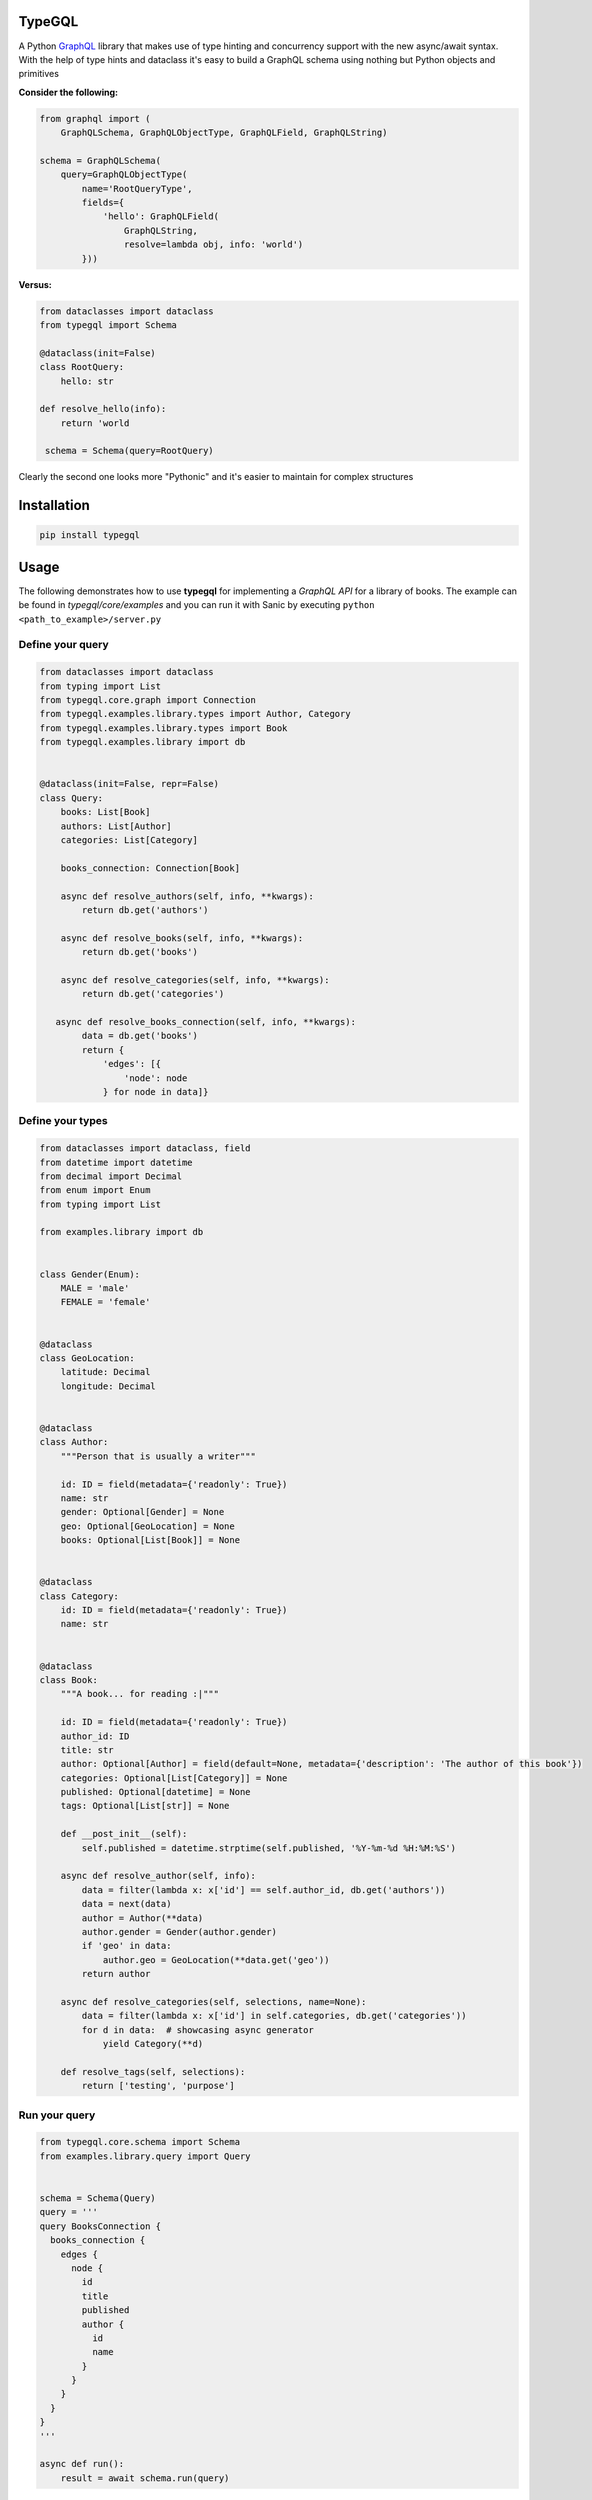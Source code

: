 .. role:: python(code)
    :language: python

TypeGQL
========

A Python `GraphQL <https://graphql.org>`_ library that makes use of type hinting and concurrency support with the new async/await syntax.
With the help of type hints and dataclass it's easy to build a GraphQL schema using nothing but Python objects and primitives

**Consider the following:**

.. code-block:: python

    from graphql import (
        GraphQLSchema, GraphQLObjectType, GraphQLField, GraphQLString)

    schema = GraphQLSchema(
        query=GraphQLObjectType(
            name='RootQueryType',
            fields={
                'hello': GraphQLField(
                    GraphQLString,
                    resolve=lambda obj, info: 'world')
            }))

**Versus:**

.. code-block:: python

    from dataclasses import dataclass
    from typegql import Schema

    @dataclass(init=False)
    class RootQuery:
        hello: str

    def resolve_hello(info):
        return 'world

     schema = Schema(query=RootQuery)

Clearly the second one looks more "Pythonic" and it's easier to maintain for complex structures

Installation
============

.. code-block:: python

    pip install typegql


Usage
=====

The following demonstrates how to use **typegql** for implementing a *GraphQL API* for a library of books.
The example can be found in *typegql/core/examples* and you can run it with Sanic by executing ``python <path_to_example>/server.py``

Define your query
-----------------

.. code-block:: python

    from dataclasses import dataclass
    from typing import List
    from typegql.core.graph import Connection
    from typegql.examples.library.types import Author, Category
    from typegql.examples.library.types import Book
    from typegql.examples.library import db


    @dataclass(init=False, repr=False)
    class Query:
        books: List[Book]
        authors: List[Author]
        categories: List[Category]

        books_connection: Connection[Book]

        async def resolve_authors(self, info, **kwargs):
            return db.get('authors')

        async def resolve_books(self, info, **kwargs):
            return db.get('books')

        async def resolve_categories(self, info, **kwargs):
            return db.get('categories')

       async def resolve_books_connection(self, info, **kwargs):
            data = db.get('books')
            return {
                'edges': [{
                    'node': node
                } for node in data]}


Define your types
-----------------

.. code-block:: python

    from dataclasses import dataclass, field
    from datetime import datetime
    from decimal import Decimal
    from enum import Enum
    from typing import List

    from examples.library import db


    class Gender(Enum):
        MALE = 'male'
        FEMALE = 'female'


    @dataclass
    class GeoLocation:
        latitude: Decimal
        longitude: Decimal


    @dataclass
    class Author:
        """Person that is usually a writer"""

        id: ID = field(metadata={'readonly': True})
        name: str
        gender: Optional[Gender] = None
        geo: Optional[GeoLocation] = None
        books: Optional[List[Book]] = None


    @dataclass
    class Category:
        id: ID = field(metadata={'readonly': True})
        name: str


    @dataclass
    class Book:
        """A book... for reading :|"""

        id: ID = field(metadata={'readonly': True})
        author_id: ID
        title: str
        author: Optional[Author] = field(default=None, metadata={'description': 'The author of this book'})
        categories: Optional[List[Category]] = None
        published: Optional[datetime] = None
        tags: Optional[List[str]] = None

        def __post_init__(self):
            self.published = datetime.strptime(self.published, '%Y-%m-%d %H:%M:%S')

        async def resolve_author(self, info):
            data = filter(lambda x: x['id'] == self.author_id, db.get('authors'))
            data = next(data)
            author = Author(**data)
            author.gender = Gender(author.gender)
            if 'geo' in data:
                author.geo = GeoLocation(**data.get('geo'))
            return author

        async def resolve_categories(self, selections, name=None):
            data = filter(lambda x: x['id'] in self.categories, db.get('categories'))
            for d in data:  # showcasing async generator
                yield Category(**d)

        def resolve_tags(self, selections):
            return ['testing', 'purpose']


Run your query
--------------

.. code-block:: python

    from typegql.core.schema import Schema
    from examples.library.query import Query


    schema = Schema(Query)
    query = '''
    query BooksConnection {
      books_connection {
        edges {
          node {
            id
            title
            published
            author {
              id
              name
            }
          }
        }
      }
    }
    '''

    async def run():
        result = await schema.run(query)

Client
======

TypeGQL supports DSL client for working with a GraphQL API.
The client automatically converts snake to camelcase. set `camelcase=False` if this is not desired

.. code-block:: python

    pip install typegql[client]

For example:


.. code-block:: python

    from typegql.client import Client

    async with Client(url, camelcase=True) as client:
        await client.introspection()
        dsl = client.dsl
        query = dsl.Query.books_connection.select(dsl.BooksConnection.total_count)
        doc = dsl.query(query)

        status, result = await client.execute(doc)

Change Log
==========
3.0.2 [2019-11-26]
------------------
- PEP 561 compliant

3.0.1 [2019-11-26]
------------------
- BREAKING: Removed `Graph` as a baseclass
- now makes use of `dataclasses.dataclass` and `dataclasess.fields` for building the `Schema`
- bug fixing and improvements

2.0.9 [2019-10-29]
------------------
- changed the name of an input object from ObjectMuation to ObjectInput

2.0.8 [2019-10-15]
------------------
- allows forward reference between graph types (ie: `Book` has an `author` and an `Author` has `books`).
    this only works with python 3.7(using `from __future__ import annotations`, or python 3.8

2.0.6 [2019-06-24]
------------------
- updates uvloop dependency

2.0.5 [2019-04-24]
------------------
- fixed a bug when sending `introspection schema`

2.0.4 [2019-04-24]
------------------
- updates assert for introspection add message with status and result
- adds support for enum objects in `resolve_field_velue_or_error`

2.0.3 [2019-02-08]
------------------
- changes `Connection`, `Edge`, `Node` and `PageInfo` to interfaces `IConnection`, `IEdge`, etc.
- implements default `Connection` and `PageInfo` objects
- removes `has_next`, `has_previous` from `PageInfo`

2.0.1 [2019-01-19]
------------------
- all properties that don't have a `Field` instance assigned to them will be ignored by the `Schema`
- updates docs & example to reflect 2.0 changes
- fixed a bug when using a `List` argument in mutations

1.0.7 [2018-12-09]
------------------
- bug fixing
- adds support for camelcase in Client

1.0.1 [2018-11-19]
------------------
- adds support for client DSL

Initial
-------
- added `graphql-core-next <https://github.com/graphql-python/graphql-core-next>`_ as a baseline for all GraphQL operations


TODO
====
- testing
- travis
- more testing
- please help with testing :|
